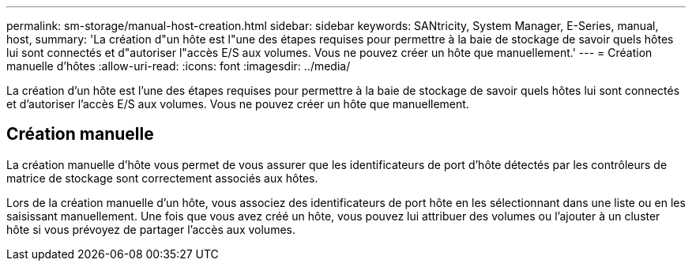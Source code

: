 ---
permalink: sm-storage/manual-host-creation.html 
sidebar: sidebar 
keywords: SANtricity, System Manager, E-Series, manual, host, 
summary: 'La création d"un hôte est l"une des étapes requises pour permettre à la baie de stockage de savoir quels hôtes lui sont connectés et d"autoriser l"accès E/S aux volumes. Vous ne pouvez créer un hôte que manuellement.' 
---
= Création manuelle d'hôtes
:allow-uri-read: 
:icons: font
:imagesdir: ../media/


[role="lead"]
La création d'un hôte est l'une des étapes requises pour permettre à la baie de stockage de savoir quels hôtes lui sont connectés et d'autoriser l'accès E/S aux volumes. Vous ne pouvez créer un hôte que manuellement.



== Création manuelle

La création manuelle d'hôte vous permet de vous assurer que les identificateurs de port d'hôte détectés par les contrôleurs de matrice de stockage sont correctement associés aux hôtes.

Lors de la création manuelle d'un hôte, vous associez des identificateurs de port hôte en les sélectionnant dans une liste ou en les saisissant manuellement. Une fois que vous avez créé un hôte, vous pouvez lui attribuer des volumes ou l'ajouter à un cluster hôte si vous prévoyez de partager l'accès aux volumes.
